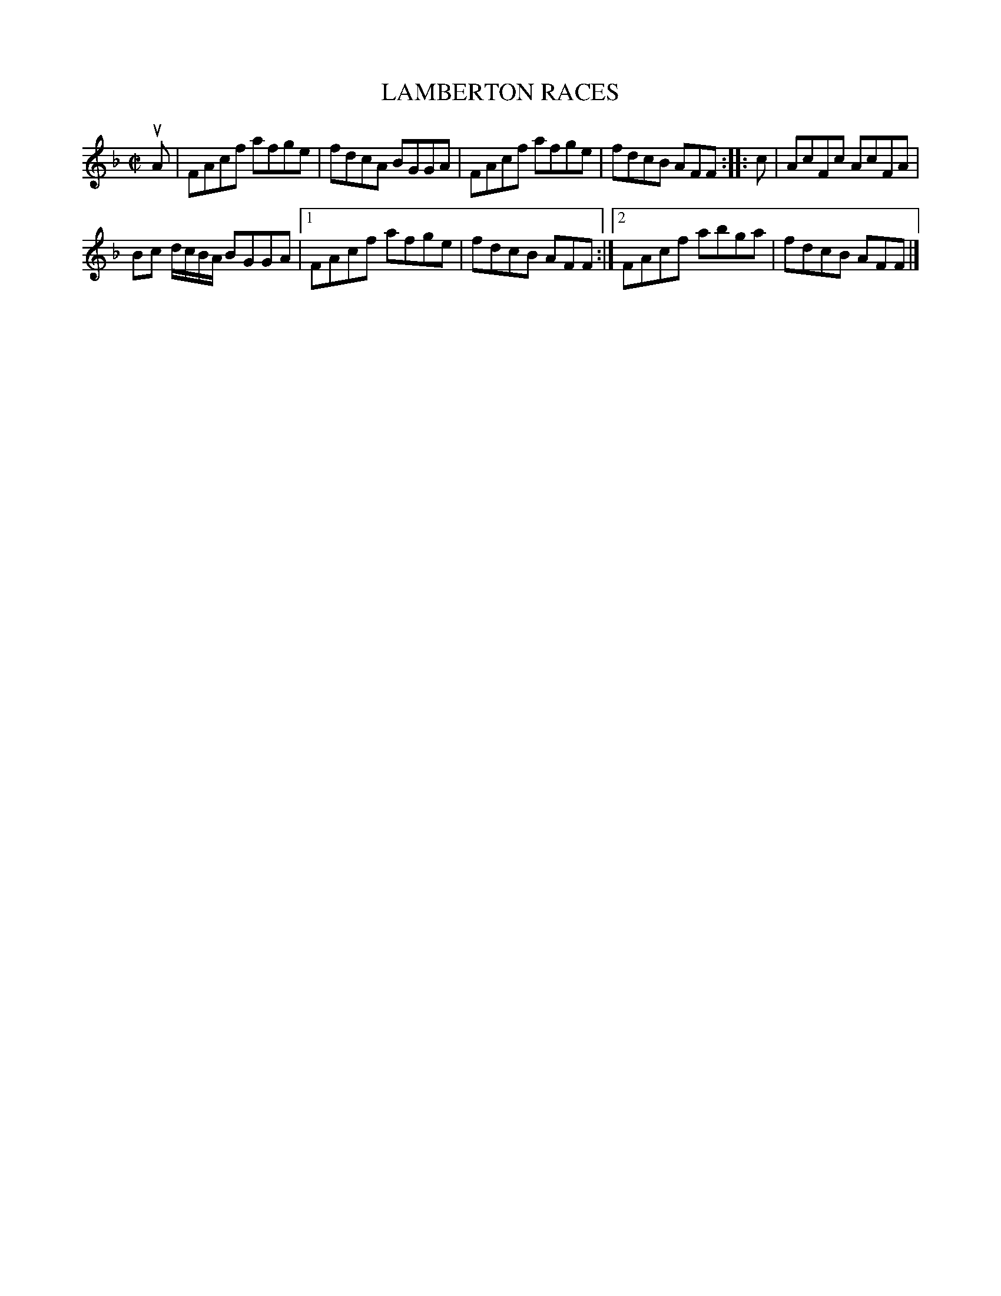 X: 4186
T: LAMBERTON RACES
%R: reel
B: James Kerr "Merry Melodies" v.4 p.21 #186
Z: 2016 John Chambers <jc:trillian.mit.edu>
M: C|
L: 1/8
K: F
uA |\
FAcf afge | fdcA BGGA |\
FAcf afge | fdcB AFF :|\
|: c |\
AcFc AcFA |
Bc d/c/B/A/ BGGA |\
[1 FAcf afge | fdcB AFF :|\
[2 FAcf abga | fdcB AFF |]

